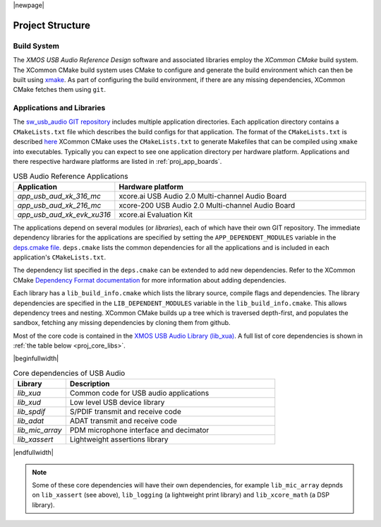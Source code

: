 |newpage|

Project Structure
=================

.. _proj_build_system:

Build System
------------

The `XMOS USB Audio Reference Design` software and associated libraries employ the `XCommon CMake` build system.
The XCommon CMake build system uses CMake to configure and generate the build environment which can then be built using
`xmake <https://www.xmos.ai/documentation/XM-014363-PC-7/html/tools-guide/tools-ref/cmd-line-tools/xmake-manual/xmake-manual.html#xmake>`_.
As part of configuring the build environment, if there are any missing dependencies, XCommon CMake fetches them using ``git``.

Applications and Libraries
--------------------------

The `sw_usb_audio GIT repository <https://github.com/xmos/sw_usb_audio>`_ includes multiple application directories.
Each application directory contains a ``CMakeLists.txt`` file which describes the build configs for that application.
The format of the ``CMakeLists.txt`` is described `here <https://www.xmos.com/documentation/XM-015090-PC-2/html/doc/config_files.html>`_
XCommon CMake uses the ``CMakeLists.txt`` to generate Makefiles that can be compiled using ``xmake`` into executables.
Typically you can expect to see one application directory per hardware platform.
Applications and there respective hardware platforms are listed in :ref:`proj_app_boards`.

.. _proj_app_boards:

.. list-table:: USB Audio Reference Applications
   :header-rows: 1
   :widths: 20 80

   * - Application
     - Hardware platform
   * - `app_usb_aud_xk_316_mc`
     - xcore.ai USB Audio 2.0 Multi-channel Audio Board
   * - `app_usb_aud_xk_216_mc`
     - xcore-200 USB Audio 2.0 Multi-channel Audio Board
   * - `app_usb_aud_xk_evk_xu316`
     - xcore.ai Evaluation Kit

The applications depend on several modules (or `libraries`), each of which have their own GIT repository. The immediate
dependency libraries for the applications are specified by setting the ``APP_DEPENDENT_MODULES`` variable in the
`deps.cmake file <https://github.com/xmos/sw_usb_audio/blob/develop/deps.cmake>`_. ``deps.cmake`` lists the common dependencies for
all the applications and is included in each application's ``CMakeLists.txt``.

The dependency list specified in the ``deps.cmake`` can be extended to add new dependencies. Refer to the XCommon CMake
`Dependency Format documentation <https://www.xmos.com/documentation/XM-015090-PC-2/html/doc/api_reference/dependency_format.html#dependency-format>`_
for more information about adding dependencies.

Each library has a ``lib_build_info.cmake`` which lists the library source, compile flags and dependencies. The library dependencies are
specified in the ``LIB_DEPENDENT_MODULES`` variable in the ``lib_build_info.cmake``.
This allows dependency trees and nesting. XCommon CMake builds up a tree which is traversed depth-first, and populates the sandbox, fetching
any missing dependencies by cloning them from github.

Most of the core code is contained in the `XMOS USB Audio Library (lib_xua) <https://www.xmos.com/file/lib_xua>`_. A full list of core dependencies is shown
in :ref:`the table below <proj_core_libs>`.


.. _proj_core_libs:

|beginfullwidth|

.. list-table:: Core dependencies of USB Audio
   :header-rows: 1
   :widths: 20 80

   * - Library
     - Description
   * - `lib_xua`
     - Common code for USB audio applications
   * - `lib_xud`
     - Low level USB device library
   * - `lib_spdif`
     - S/PDIF transmit and receive code
   * - `lib_adat`
     - ADAT transmit and receive code
   * - `lib_mic_array`
     - PDM microphone interface and decimator
   * - `lib_xassert`
     - Lightweight assertions library

|endfullwidth|

.. note::

   Some of these core dependencies will have their own dependencies, for example ``lib_mic_array`` depnds on ``lib_xassert`` (see above), ``lib_logging`` (a lightweight print library) and ``lib_xcore_math`` (a DSP library).


